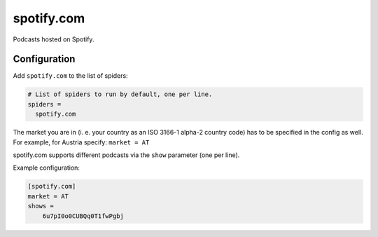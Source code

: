 .. _spider_spotify.com:

spotify.com
-----------
Podcasts hosted on Spotify.

Configuration
~~~~~~~~~~~~~
Add ``spotify.com`` to the list of spiders:

.. code-block:: ini

   # List of spiders to run by default, one per line.
   spiders =
     spotify.com

The market you are in (i. e. your country as an ISO 3166-1 alpha-2 country
code) has to be specified in the config as well. For example, for Austria
specify: ``market = AT``

spotify.com supports different podcasts via the ``show`` parameter (one per
line).

Example configuration:

.. code-block:: ini

 [spotify.com]
 market = AT
 shows =
     6u7pI0o0CUBQq0T1fwPgbj
